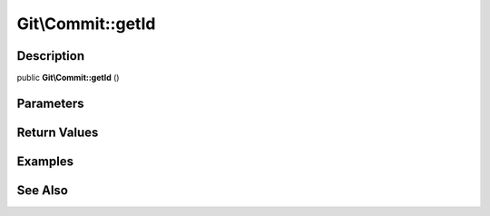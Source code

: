 .. index::
   single: getId (Git\Commit method)


Git\\Commit::getId
===========================================================

Description
***********************************************************

public **Git\\Commit::getId** ()


Parameters
***********************************************************



Return Values
***********************************************************

Examples
***********************************************************

See Also
***********************************************************